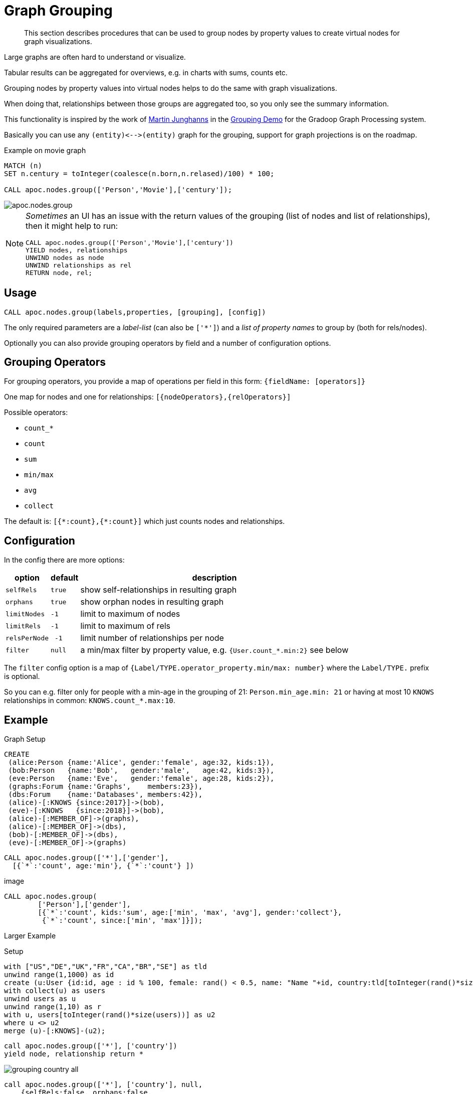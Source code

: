 [[graph-grouping]]
= Graph Grouping

[abstract]
--
This section describes procedures that can be used to group nodes by property values to create virtual nodes for graph visualizations.
--


Large graphs are often hard to understand or visualize.

Tabular results can be aggregated for overviews, e.g. in charts with sums, counts etc.

Grouping nodes by property values into virtual nodes helps to do the same with graph visualizations.

When doing that, relationships between those groups are aggregated too, so you only see the summary information.

This functionality is inspired by the work of https://twitter.com/kc1s[Martin Junghanns] in the https://github.com/dbs-leipzig/gradoop_demo#graph-grouping[Grouping Demo] for the Gradoop Graph Processing system.

Basically you can use any `+(entity)<-->(entity)+` graph for the grouping, support for graph projections is on the roadmap.

.Example on movie graph
[source,cypher]
----
MATCH (n)
SET n.century = toInteger(coalesce(n.born,n.relased)/100) * 100;

CALL apoc.nodes.group(['Person','Movie'],['century']);
----

image::apoc.nodes.group.jpg[scaledwidth="100%"]


[NOTE]
====
_Sometimes_ an UI has an issue with the return values of the grouping (list of nodes and list of relationships), then it might help to run:

[source,cypher]
----
CALL apoc.nodes.group(['Person','Movie'],['century'])
YIELD nodes, relationships
UNWIND nodes as node
UNWIND relationships as rel
RETURN node, rel;
----
====

== Usage

[source,cypher]
----
CALL apoc.nodes.group(labels,properties, [grouping], [config])
----

The only required parameters are a _label-list_ (can also be `['*']`) and a _list of property names_ to group by (both for rels/nodes).

Optionally you can also provide grouping operators by field and a number of configuration options.

== Grouping Operators

For grouping operators, you provide a map of operations per field in this form: `{fieldName: [operators]}`

One map for nodes and one for relationships: `[{nodeOperators},{relOperators}]`

Possible operators:

* `count_*`
* `count`
* `sum`
* `min/max`
* `avg`
* `collect`

The default is: `+[{*:count},{*:count}]+` which just counts nodes and relationships.

== Configuration

In the config there are more options:

[opts="header,autowidth",cols="m,m,a",]
|===
| option | default | description
| selfRels | true | show self-relationships in resulting graph
| orphans | true | show orphan nodes in resulting graph
| limitNodes | -1 | limit to maximum of nodes
| limitRels | -1 | limit to maximum of rels
| relsPerNode | -1 | limit number of relationships per node
| filter | null | a min/max filter by property value, e.g. `{User.count_*.min:2}` see below
|===

The `filter` config option is a map of `{Label/TYPE.operator_property.min/max: number}` where the `Label/TYPE.` prefix is optional.

So you can e.g. filter only for people with a min-age in the grouping of 21: `Person.min_age.min: 21`
or having at most 10 `KNOWS` relationships in common: `KNOWS.count_*.max:10`.

== Example

.Graph Setup
[source,cypher]
----
CREATE
 (alice:Person {name:'Alice', gender:'female', age:32, kids:1}),
 (bob:Person   {name:'Bob',   gender:'male',   age:42, kids:3}),
 (eve:Person   {name:'Eve',   gender:'female', age:28, kids:2}),
 (graphs:Forum {name:'Graphs',    members:23}),
 (dbs:Forum    {name:'Databases', members:42}),
 (alice)-[:KNOWS {since:2017}]->(bob),
 (eve)-[:KNOWS   {since:2018}]->(bob),
 (alice)-[:MEMBER_OF]->(graphs),
 (alice)-[:MEMBER_OF]->(dbs),
 (bob)-[:MEMBER_OF]->(dbs),
 (eve)-[:MEMBER_OF]->(graphs)
----

[source,cypher]
----
CALL apoc.nodes.group(['*'],['gender'],
  [{`*`:'count', age:'min'}, {`*`:'count'} ])
----

image::


[source,cypher]
----
CALL apoc.nodes.group(
        ['Person'],['gender'],
        [{`*`:'count', kids:'sum', age:['min', 'max', 'avg'], gender:'collect'},
         {`*`:'count', since:['min', 'max']}]);
----


Larger Example

.Setup
----
with ["US","DE","UK","FR","CA","BR","SE"] as tld
unwind range(1,1000) as id
create (u:User {id:id, age : id % 100, female: rand() < 0.5, name: "Name "+id, country:tld[toInteger(rand()*size(tld))]})
with collect(u) as users
unwind users as u
unwind range(1,10) as r
with u, users[toInteger(rand()*size(users))] as u2
where u <> u2
merge (u)-[:KNOWS]-(u2);
----

----
call apoc.nodes.group(['*'], ['country'])
yield node, relationship return *
----

image::grouping-country-all.jpg[scaledwidth="100%"]

----
call apoc.nodes.group(['*'], ['country'], null,
    {selfRels:false, orphans:false,
     filter:{`User.count_*.min`:130,`KNOWS.count_*.max`:200}})
yield node, relationship return *
----

image::grouping-country-filter.jpg[scaledwidth="100%"]

To visualize this result in Neo4j Browser it's useful to have a custom Graph Style Sheet (GRASS) that renders the grouped properties with some of the aggregations.

[source,css]
----
node {
  diameter: 50px;
  color: #A5ABB6;
  border-color: #9AA1AC;
  border-width: 2px;
  text-color-internal: #FFFFFF;
  font-size: 10px;
}

relationship {
  color: #A5ABB6;
  shaft-width: 3px;
  font-size: 8px;
  padding: 3px;
  text-color-external: #000000;
  text-color-internal: #FFFFFF;
  caption: '{count_*}';
}

node.Country {
  color: #68BDF6;
  diameter: 80px;
  border-color: #5CA8DB;
  text-color-internal: #FFFFFF;
  caption: '{country} ({count_*})';
}
----
